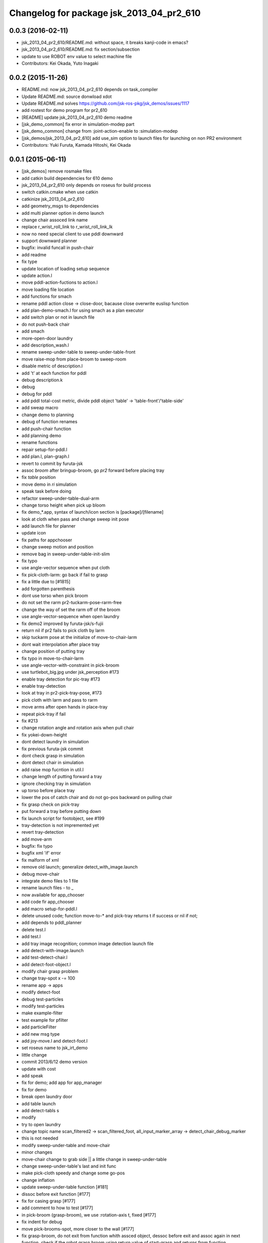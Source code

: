 ^^^^^^^^^^^^^^^^^^^^^^^^^^^^^^^^^^^^^^^^^
Changelog for package jsk_2013_04_pr2_610
^^^^^^^^^^^^^^^^^^^^^^^^^^^^^^^^^^^^^^^^^

0.0.3 (2016-02-11)
------------------
* jsk_2013_04_pr2_610/README.md: without space, it breaks kanji-code in emacs?
* jsk_2013_04_pr2_610/README.md: fix section/subsection
* update to use ROBOT env value to select machine file
* Contributors: Kei Okada, Yuto Inagaki

0.0.2 (2015-11-26)
------------------
* README.md: now jsk_2013_04_pr2_610 depends on task_compiler
* Update README.md: source donwload xdot
* Update README.md  solves https://github.com/jsk-ros-pkg/jsk_demos/issues/1117
* add rostest for demo program for pr2_610
* [README] update jsk_2013_04_pr2_610 demo readme
* [jsk_demo_common] fix error in simulation-modep part
* [jsk_demo_common] change from :joint-action-enable to :simulation-modep
* [jsk_demos/jsk_2013_04_pr2_610] add use_sim option to launch files for launching on non PR2 environment
* Contributors: Yuki Furuta, Kamada Hitoshi, Kei Okada

0.0.1 (2015-06-11)
------------------
* [jsk_demos] remove rosmake files
* add catkin build dependencies for 610 demo
* jsk_2013_04_pr2_610 only depends on roseus for build process
* switch catkin.cmake when use catkin
* catkinize jsk_2013_04_pr2_610
* add geometry_msgs to dependencies
* add multi planner option in demo launch
* change chair assoced link name
* replace r_wrist_roll_link to r_wrist_roll_link_lk
* now no need special client to use pddl downward
* support downward planner
* bugfix: invalid funcall in push-chair
* add readme
* fix type
* update location of loading setup sequence
* update action.l
* move pddl-action-fuctions to action.l
* move loading file location
* add functions for smach
* rename pddl action close -> close-door, bacause close overwrite euslisp function
* add plan-demo-smach.l for using smach as a plan executor
* add switch plan or not in launch file
* do not push-back chair
* add smach
* more-open-door laundry
* add description_wash.l
* rename sweep-under-table to sweep-under-table-front
* move raise-mop from place-broom to sweep-room
* disable metric of description.l
* add 't' at each function for pddl
* debug description.k
* debug
* debug for pddl
* add pddl total-cost metric, divide pddl object 'table' -> 'table-front'/'table-side'
* add sweap macro
* change demo to planning
* debug of function renames
* add push-chair function
* add planning demo
* rename functions
* repair setup-for-pddl.l
* add plan.l, plan-graph.l
* revert to commit by furuta-jsk
* assoc *broom* after bringup-broom, go *pr2* forward before placing tray
* fix *table* position
* move demo in *ri* simulation
* speak task before doing
* refactor sweep-under-table-dual-arm
* change torso height when pick up bloom
* fix demo_*.app, syntax of launch/icon section is [package]/[filename]
* look at cloth when pass and change sweep init pose
* add  launch file for planner
* update icon
* fix paths for appchooser
* change sweep motion and position
* remove bag in sweep-under-table-init-slim
* fix typo
* use angle-vector sequence when put cloth
* fix pick-cloth-larm: go back if fail to grasp
* fix a little due to [#1815]
* add forgotten parenthesis
* dont use torso when pick broom
* do not set the rarm pr2-tuckarm-pose-rarm-free
* change the way of set the rarm off of the broom
* use angle-vector-sequence when open laundry
* fix demo2 improved by furuta-jsk/s-fujii
* return nil if pr2 fails to pick cloth by larm
* skip tuckarm pose at the initialize of move-to-chair-larm
* dont wait interpolation after place tray
* change position of putting tray
* fix typo in move-to-chair-larm
* use angle-vector-with-constraint in pick-broom
* use turtlebot_big.jpg under jsk_perception #173
* enable tray detection for pic-tray #173
* enable tray-detection
* look at tray in pr2-pick-tray-pose, #173
* pick cloth with larm and pass to rarm
* move arms after open hands in place-tray
* repeat pick-tray if fail
* fix #213
* change rotation angle and rotation axis when pull chair
* fix yokei-down-height
* dont detect laundry in simulation
* fix previous furuta-jsk commit
* dont check grasp in simulation
* dont detect chair in simulation
* add raise mop fucntion in util.l
* change length of putting forward a tray
* ignore checking tray in simulation
* up torso before place tray
* lower the pos of catch chair and do not go-pos backward on pulling chair
* fix grasp check on pick-tray
* put forward a tray before putting down
* fix launch script for footobject, see #199
* tray-detection is not impremented yet
* revert tray-detection
* add move-arm
* bugfix: fix typo
* bugfix xml 'if' error
* fix malform of xml
* remove old launch; generalize detect_with_image.launch
* debug move-chair
* integrate demo files to 1 file
* rename launch files - to _
* now available for app_chooser
* add code fir app_chooser
* add macro setup-for-pddl.l
* delete unused code; function move-to-* and pick-tray returns t if success or nil if not;
* add depends to pddl_planner
* delete test.l
* add test.l
* add tray image recognition; common image detection launch file
* add detect-with-image.launch
* add test-detect-chair.l
* add detect-foot-object.l
* modify chair grasp problem
* change tray-spot x -= 100
* rename app -> apps
* modify detect-foot
* debug test-particles
* modify test-particles
* make example-filter
* test example for pfilter
* add particleFilter
* add new msg type
* add joy-move.l and detect-foot.l
* set roseus name to jsk_irt_demo
* little change
* commit 2013/6/12 demo version
* update with cost
* add speak
* fix for demo; add app for app_manager
* fix for demo
* break open laundry door
* add table launch
* add detect-tabls s
* modify
* try to open laundry
* change topic name scan_filtered2 -> scan_filtered_foot, all_input_marker_array -> detect_chair_debug_marker
* this is not needed
* modify sweep-under-table and move-chair
* minor changes
* move-chair change to grab side || a little change in sweep-under-table
* change sweep-under-table's last and init func
* make pick-cloth speedy and change some go-pos
* change inflation
* update  sweep-under-table function [#181]
* dissoc before exit function [#177]
* fix for casing grasp [#177]
* add comment to how to test [#177]
* in pick-broom (grasp-broom), we use :rotation-axis t, fixed [#177]
* fix indent for debug
* move pick-brooms-spot, more closer to the wall [#177]
* fix grasp-broom, do not exit from function whith assced object, dessoc before exit and assoc again in next function, check if the robot grasp broom using return value of start-grasp and returns from function
* pr2-reset-pose, before :stop-grasp, since pr2-reset-pose wait-interpolation [#177]
* check if ik is solved, retry 3 times [#177]
* add detect-all.launch that start detect-chair and detect-laundry [#182]
* add comment and ros-info
* little arrange in move-chairs
* debug of assocs
* debug delete extra interpolation
* bugfix: rotating wrist unexpectedly during put-cloth-into
* fixed ticket:[#172], retry unless grasping broom
* fixed ticket[#170]
* debug move-chair
* make chair-detect better
* add msg and repair chair-detection
* add check-chair-marker
* add check-marker function
* add test-publish-marker.l
* debug little change
* remove move-chair-back.l
* infration value change
* topic name repair
* bug fixed position of laundry
* little modify in detect-chair
* change params in detect-chair
* debug in detect-chair
* move-chair-back
* In detect-chair add limitations
* propdel svn:executable from detect-laundry.launch
* add depend to laser_filters_jsk_patch, jsk_perception
* fix move-to-laundry: remove move neck-p
* add detect-chair.launch
* rotation-axis :z -> t in grasp-broom
* implemented pick-broom.l
* In move-chair get rid of do-until-key
* remove detect_laundry.launch
* delete shadow_filter_example.yaml~
* new pick-broom.l with image processing
* merge confict
* new parameters for shadow_filter
* move-chair was repaired
* merge conflicted
* add sweep-under, put, open, close pull, push, push-button [#89]
* add pddl/plan.l
* do not execute detect-chair when loaded
* clean up obsolete files
* move launch files under launch directory, change euslisp file name with _ to -
* detect chair with using objectDetection
* laundry recognition success using narrow_stereo left
* move-to-chair-bacl modify
* add move back functions
* add test code test-detect-laundry.l
* bugfix: publish-laundry-marker.l
* add publish-laundry-marker.l
* test-detect-laundry tf publish
* use :object keyword to pick only tray
* detect_chair can publish ObjectDetection
* calc chair centor pos
* modify marker_laundry_cut.jpg
* add marker_laundry
* add image processing to put-cloth-into-laundry
* add detect_chair.l
* add test-detect-laundry
* tilt chair more smoothly
* bugfix:typo miss in app.launch demo.l
* In sweep-under-table add some inverse-kinematics process
* move-to-laundry modify to more simple
* [#126] bug fix: unnecessary comment out in move-to-laundry and modify pos of *laundry*
* minor bug fix
* in move-to-sweep tuck right. sweep-spot modify
* add draw object in pick-broom
* change move-chair to display IRT viewer
* add move floor spot
* add marker of laundry
* clear-costmap after disable tilt
* change kitchen-table height in place-tray.l, change behavior after pick broom in pick-broom.l
* do not need to set link-list https://sourceforge.net/p/jskeus/tickets/20/
* simultaneously change pose in move-to-table
* commit
* clean up plcae-tray codes [#108]
* add test code
* clean up plcae-tray codes [#108]
* add change-inflation-range and clear-costmap at setup.l
* use https://sourceforge.net/p/jskeus/tickets/12/, https://sourceforge.net/p/jskeus/tickets/22/
* resolved conflicts
* clean up other codes [#108]
* clean up pick-tray codes [#108]
* move objecs before setting up robot-interface [#108]
* move world-to-610 in setup [#108]
* use (setup) function to initialize demo environment
* rename from switch-global-planner-observation to use-tilt-laser-obstacle-cloud, #94
* params repair in move-chair
* param chousei for chair
* sweep-under-table disenable regrab and move chair-spot and chair
* add moving mop function in furuta-sweep
* fixed package name
* at move-chair , we pull chair back
* refactor furuta-sweep.l
* add guard to irtviewer
* add tilt off function switch-global-planar-observation
* modify sweep undertable
* pick-broom success
* modify move-around function in furuta-sweep
* merge conflict
* last update of setup.l for move-chair
* modify sweep under table
* add yukizaki's function to setup.l
* add demo.l for app launcher
* add file for move-chair
* added place tray function
* add move-chair-back
* y-tanaka-pick-tray.l has been added and loaded from setup.l modified
* update iwaishi-pick-croth.l
* gripper only to set rarm in move-chair
* update (iwaishi-pick-cloth)
* change move-around in furuta-sweep
* modify setup.l
* laundry
* ik
* hoge
* add app settings and icon
* add init function in put-cloth
* add go-pos-unsafe after move-to
* add furuta sweep function
* update put-cloth-into-laudry.l
* a bit param change for move-chair
* added sweep-under-table
* add revert-if-fail to put-cloth-into-laundry.l
* update (iwaishi-pick-cloth)
* add (iwaishi-pick-cloth)
* debug move-chair
* add laundry model
* add iwiishi pick croth
* update put-cloth-into-laundry.l
* move-chair bug fix
* move-chair arrange
* bug fix dissoc of move-chair
* change *broom* bind from room73b2 to room610
* add location to open-laundry.l
* pick-broom success on sim
* not mv, but svn mv
* correct filename
* update open-laundry.l
* model no koushin
* move-to
* unload open-laundry.l
* clean up code and filename style
* add inagaki
* add yukizaki
* add move-chair
* update move-to-chair
* do not show room610 in objects
* add (move-to-table)
* add assignee names
* show room610 model in pr2-interface ,need to update jskeus
* fix typo laundary -> laundry
* bug fix
* add utilities
* add close-laundry-door
* complete the part that are in charge of kuroiwa
* add kuroiwa.l
* なんとなく持った。
* add banzai pose
* とりあえずモップを持つはず。
* fix typo bloom -> broom
* add jsk_2013_04_pr2_610
* Contributors: Yuki Furuta, Kei Okada, Ryohei Ueda, Yuto Inagaki, Shohei Fujii, Yusuke Furuta, Satoshi Iwaishi, Eisoku Kuroiwa, Hiroyuki Mikita, Chen Wesley, Yoshimaru Tnaka, Youhei Kakiuchi, Sou Yukizaki
